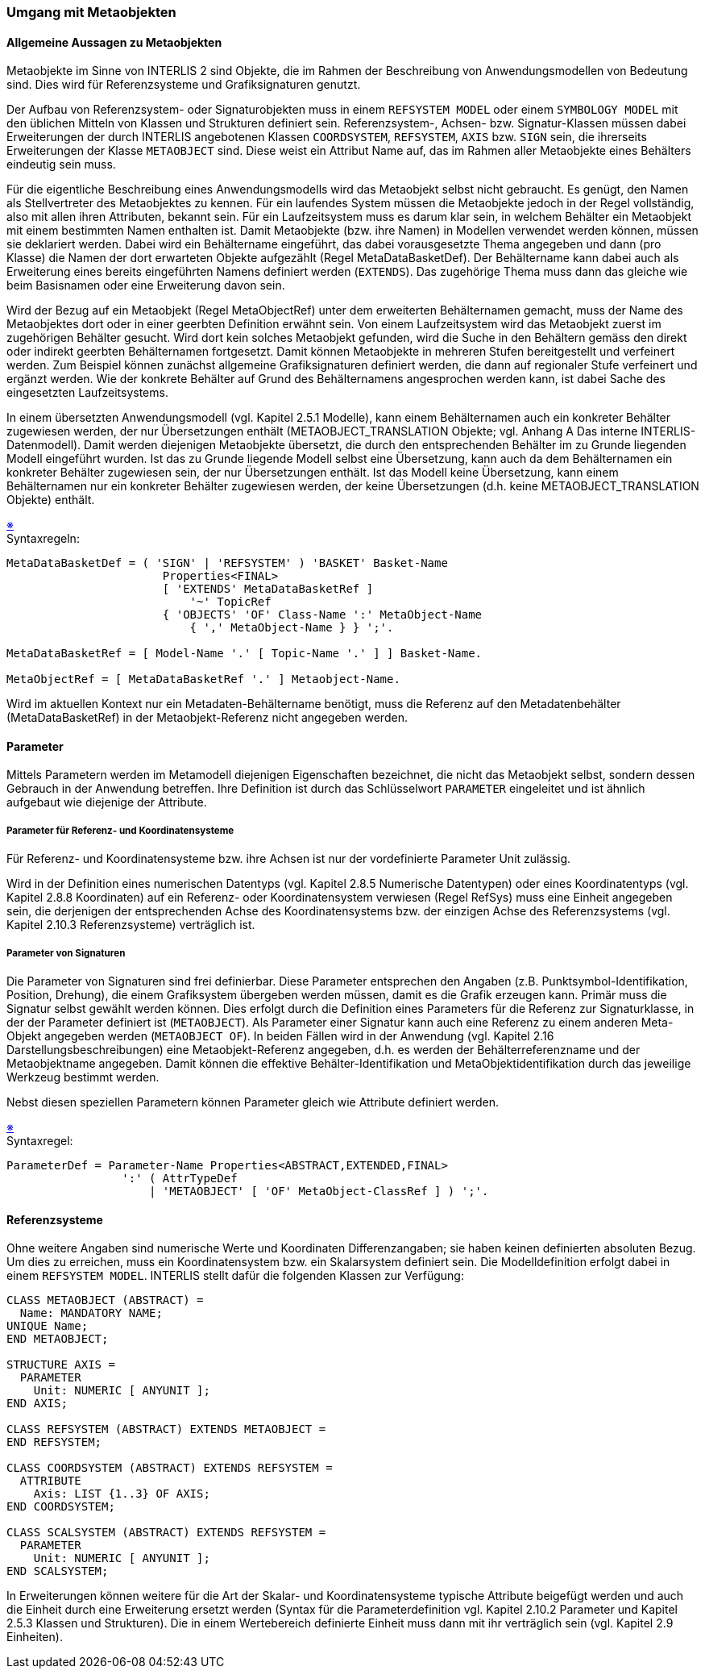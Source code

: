 === Umgang mit Metaobjekten
==== Allgemeine Aussagen zu Metaobjekten
Metaobjekte im Sinne von INTERLIS 2 sind Objekte, die im Rahmen der Beschreibung von Anwendungsmodellen von Bedeutung sind. Dies wird für Referenzsysteme und Grafiksignaturen genutzt.

Der Aufbau von Referenzsystem- oder Signaturobjekten muss in einem `REFSYSTEM MODEL` oder einem `SYMBOLOGY MODEL` mit den üblichen Mitteln von Klassen und Strukturen definiert sein. Referenzsystem-, Achsen- bzw. Signatur-Klassen müssen dabei Erweiterungen der durch INTERLIS angebotenen Klassen `COORDSYSTEM`, `REFSYSTEM`, `AXIS` bzw. `SIGN` sein, die ihrerseits Erweiterungen der Klasse `METAOBJECT` sind. Diese weist ein Attribut Name auf, das im Rahmen aller Metaobjekte eines Behälters eindeutig sein muss.

Für die eigentliche Beschreibung eines Anwendungsmodells wird das Metaobjekt selbst nicht gebraucht. Es genügt, den Namen als Stellvertreter des Metaobjektes zu kennen. Für ein laufendes System müssen die Metaobjekte jedoch in der Regel vollständig, also mit allen ihren Attributen, bekannt sein. Für ein Laufzeitsystem muss es darum klar sein, in welchem Behälter ein Metaobjekt mit einem bestimmten Namen enthalten ist. Damit Metaobjekte (bzw. ihre Namen) in Modellen verwendet werden können, müssen sie deklariert werden. Dabei wird ein Behältername eingeführt, das dabei vorausgesetzte Thema angegeben und dann (pro Klasse) die Namen der dort erwarteten Objekte aufgezählt (Regel MetaDataBasketDef). Der Behältername kann dabei auch als Erweiterung eines bereits eingeführten Namens definiert werden (`EXTENDS`). Das zugehörige Thema muss dann das gleiche wie beim Basisnamen oder eine Erweiterung davon sein.

Wird der Bezug auf ein Metaobjekt (Regel MetaObjectRef) unter dem erweiterten Behälternamen gemacht, muss der Name des Metaobjektes dort oder in einer geerbten Definition erwähnt sein. Von einem Laufzeitsystem wird das Metaobjekt zuerst im zugehörigen Behälter gesucht. Wird dort kein solches Metaobjekt gefunden, wird die Suche in den Behältern gemäss den direkt oder indirekt geerbten Behälternamen fortgesetzt. Damit können Metaobjekte in mehreren Stufen bereitgestellt und verfeinert werden. Zum Beispiel können zunächst allgemeine Grafiksignaturen definiert werden, die dann auf regionaler Stufe verfeinert und ergänzt werden. Wie der konkrete Behälter auf Grund des Behälternamens angesprochen werden kann, ist dabei Sache des eingesetzten Laufzeitsystems.

In einem übersetzten Anwendungsmodell (vgl. Kapitel 2.5.1 Modelle), kann einem Behälternamen auch ein konkreter Behälter zugewiesen werden, der nur Übersetzungen enthält (METAOBJECT_TRANSLATION Objekte; vgl. Anhang A Das interne INTERLIS-Datenmodell). Damit werden diejenigen Metaobjekte übersetzt, die durch den entsprechenden Behälter im zu Grunde liegenden Modell eingeführt wurden. Ist das zu Grunde liegende Modell selbst eine Übersetzung, kann auch da dem Behälternamen ein konkreter Behälter zugewiesen sein, der nur Übersetzungen enthält. Ist das Modell keine Übersetzung, kann einem Behälternamen nur ein konkreter Behälter zugewiesen werden, der keine Übersetzungen (d.h. keine METAOBJECT_TRANSLATION Objekte) enthält.

++++
<a href="#2_10_C1">&#x203B</a>
++++
[#2_10_C1]
.Syntaxregeln:
----
MetaDataBasketDef = ( 'SIGN' | 'REFSYSTEM' ) 'BASKET' Basket-Name
                       Properties<FINAL>
                       [ 'EXTENDS' MetaDataBasketRef ]
                           '~' TopicRef
                       { 'OBJECTS' 'OF' Class-Name ':' MetaObject-Name
                           { ',' MetaObject-Name } } ';'.

MetaDataBasketRef = [ Model-Name '.' [ Topic-Name '.' ] ] Basket-Name.

MetaObjectRef = [ MetaDataBasketRef '.' ] Metaobject-Name.
----

Wird im aktuellen Kontext nur ein Metadaten-Behältername benötigt, muss die Referenz auf den Metadatenbehälter (MetaDataBasketRef) in der Metaobjekt-Referenz nicht angegeben werden.

==== Parameter
Mittels Parametern werden im Metamodell diejenigen Eigenschaften bezeichnet, die nicht das Metaobjekt selbst, sondern dessen Gebrauch in der Anwendung betreffen. Ihre Definition ist durch das Schlüsselwort `PARAMETER` eingeleitet und ist ähnlich aufgebaut wie diejenige der Attribute.

===== Parameter für Referenz- und Koordinatensysteme
Für Referenz- und Koordinatensysteme bzw. ihre Achsen ist nur der vordefinierte Parameter Unit zulässig.

Wird in der Definition eines numerischen Datentyps (vgl. Kapitel 2.8.5 Numerische Datentypen) oder eines Koordinatentyps (vgl. Kapitel 2.8.8 Koordinaten) auf ein Referenz- oder Koordinatensystem verwiesen (Regel RefSys) muss eine Einheit angegeben sein, die derjenigen der entsprechenden Achse des Koordinatensystems bzw. der einzigen Achse des Referenzsystems (vgl. Kapitel 2.10.3 Referenzsysteme) verträglich ist.

===== Parameter von Signaturen
Die Parameter von Signaturen sind frei definierbar. Diese Parameter entsprechen den Angaben (z.B. Punktsymbol-Identifikation, Position, Drehung), die einem Grafiksystem übergeben werden müssen, damit es die Grafik erzeugen kann. Primär muss die Signatur selbst gewählt werden können. Dies erfolgt durch die Definition eines Parameters für die Referenz zur Signaturklasse, in der der Parameter definiert ist (`METAOBJECT`). Als Parameter einer Signatur kann auch eine Referenz zu einem anderen Meta-Objekt angegeben werden (`METAOBJECT OF`). In beiden Fällen wird in der Anwendung (vgl. Kapitel 2.16 Darstellungsbeschreibungen) eine Metaobjekt-Referenz angegeben, d.h. es werden der Behälterreferenzname und der Metaobjektname angegeben. Damit können die effektive Behälter-Identifikation und MetaObjektidentifikation durch das jeweilige Werkzeug bestimmt werden.

Nebst diesen speziellen Parametern können Parameter gleich wie Attribute definiert werden.

++++
<a href="#2_10_C2">&#x203B</a>
++++
[#2_10_C2]
.Syntaxregel:
----
ParameterDef = Parameter-Name Properties<ABSTRACT,EXTENDED,FINAL>
                 ':' ( AttrTypeDef
                     | 'METAOBJECT' [ 'OF' MetaObject-ClassRef ] ) ';'.
----

==== Referenzsysteme
Ohne weitere Angaben sind numerische Werte und Koordinaten Differenzangaben; sie haben keinen definierten absoluten Bezug. Um dies zu erreichen, muss ein Koordinatensystem bzw. ein Skalarsystem definiert sein. Die Modelldefinition erfolgt dabei in einem `REFSYSTEM MODEL`. INTERLIS stellt dafür die folgenden Klassen zur Verfügung:

----
CLASS METAOBJECT (ABSTRACT) =
  Name: MANDATORY NAME;
UNIQUE Name;
END METAOBJECT;

STRUCTURE AXIS =
  PARAMETER
    Unit: NUMERIC [ ANYUNIT ];
END AXIS;

CLASS REFSYSTEM (ABSTRACT) EXTENDS METAOBJECT =
END REFSYSTEM;

CLASS COORDSYSTEM (ABSTRACT) EXTENDS REFSYSTEM =
  ATTRIBUTE
    Axis: LIST {1..3} OF AXIS;
END COORDSYSTEM;

CLASS SCALSYSTEM (ABSTRACT) EXTENDS REFSYSTEM =
  PARAMETER
    Unit: NUMERIC [ ANYUNIT ];
END SCALSYSTEM;
----

In Erweiterungen können weitere für die Art der Skalar- und Koordinatensysteme typische Attribute beigefügt werden und auch die Einheit durch eine Erweiterung ersetzt werden (Syntax für die Parameterdefinition vgl. Kapitel 2.10.2 Parameter und Kapitel 2.5.3 Klassen und Strukturen). Die in einem Wertebereich definierte Einheit muss dann mit ihr verträglich sein (vgl. Kapitel 2.9 Einheiten).
